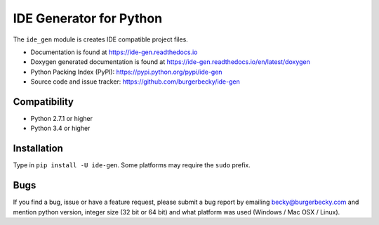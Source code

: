 ========================
IDE Generator for Python
========================

|PyPi| |License| |GithubActions| |Docs| |Versions|

The ``ide_gen`` module is creates IDE compatible project files.

* Documentation is found at https://ide-gen.readthedocs.io

* Doxygen generated documentation is found at https://ide-gen.readthedocs.io/en/latest/doxygen

* Python Packing Index (PyPI): https://pypi.python.org/pypi/ide-gen

* Source code and issue tracker: https://github.com/burgerbecky/ide-gen

Compatibility
-------------

* Python 2.7.1 or higher
* Python 3.4 or higher

Installation
------------

Type in ``pip install -U ide-gen``. Some platforms may require the ``sudo``
prefix.

Bugs
----

If you find a bug, issue or have a feature request, please submit a bug report
by emailing becky@burgerbecky.com and mention python version, integer
size (32 bit or 64 bit) and what platform was used (Windows / Mac OSX / Linux).

.. |PyPi| image:: https://img.shields.io/pypi/v/ide-gen.svg
    :target: https://pypi.org/project/ide-gen/
    :alt: Pypi Version
.. |License| image:: https://img.shields.io/pypi/l/ide-gen.svg
    :target: https://github.com/burgerbecky/ide-gen/blob/master/LICENSE.txt
    :alt: License
.. |GithubActions| image:: https://github.com/burgerbecky/ide-gen/actions/workflows/python-build.yml/badge.svg
    :target: https://github.com/burgerbecky/ide-gen/actions
    :alt: Github Actions Status
.. |Docs| image:: https://img.shields.io/readthedocs/ide-gen.svg
    :target: http://ide-gen.readthedocs.io
    :alt: Documentation Status
.. |Versions| image:: https://img.shields.io/pypi/ide-gen/ide-gen.svg
    :alt: Supported Python versions
